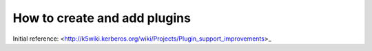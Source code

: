 How to create and add plugins
==============================

Initial reference:  <http://k5wiki.kerberos.org/wiki/Projects/Plugin_support_improvements>_

